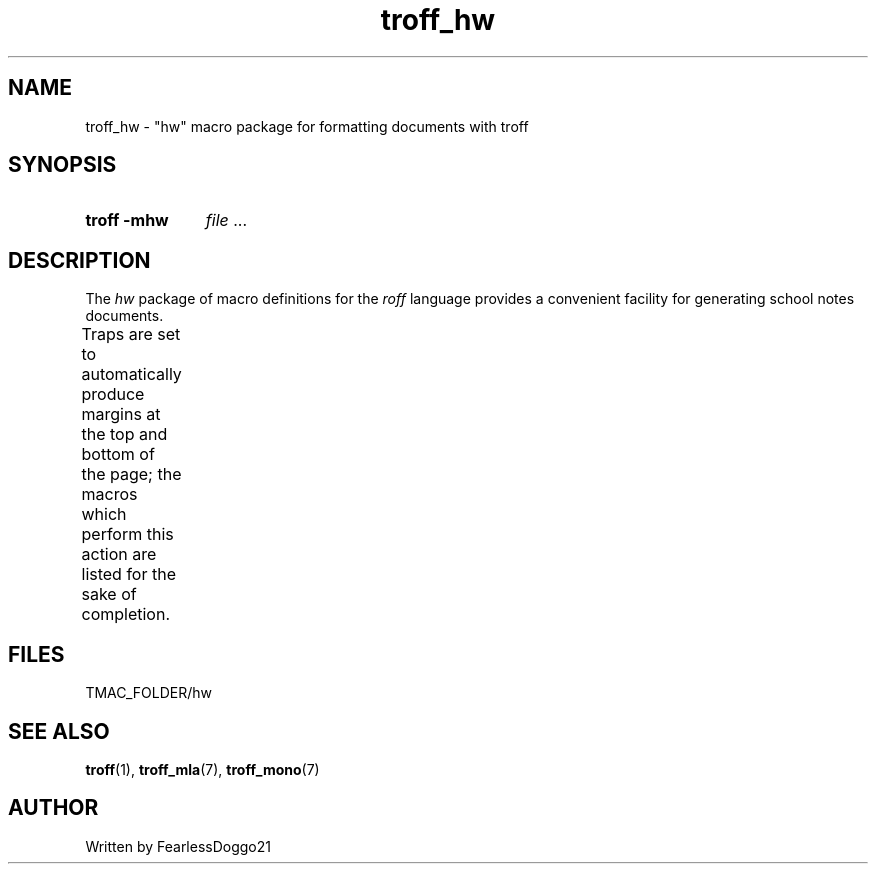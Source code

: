 .\" troff_hw - troff macros for generating homework documents
.\" Copyright (C) 2022 FearlessDoggo21
.\" see LICENCE file for licensing information
.TH troff_hw 7 "February 9, 2022"
.SH NAME
troff_hw \- "hw" macro package for formatting documents with troff
.SH SYNOPSIS
.SY "troff -mhw"
.IR file " ..."
.YS
.SH DESCRIPTION
The
.I hw
package of macro definitions for the
.I roff
language provides a convenient facility for generating school notes documents.
.PP
Traps are set to automatically produce margins at the top and bottom of the
page; the macros which perform this action are listed for the sake of
completion.
.TS
;
l lx .
\fB.hd\fP	T{
start page by applying spacing;
trapped at beginning of each page
T}
\fB.fo\fP	T{
end page by applying spacing;
trapped at bottom margin of each page
T}
\fB.ht\fP	T{
begin header
T}
\fB.mt\fP	T{
begin section header
T}
\fB.st\fP	T{
begin note with mdash
T}
.TE
.SH FILES
TMAC_FOLDER/hw
.SH SEE ALSO
.BR troff "(1), " troff_mla "(7), " troff_mono (7)
.SH AUTHOR
Written by FearlessDoggo21
